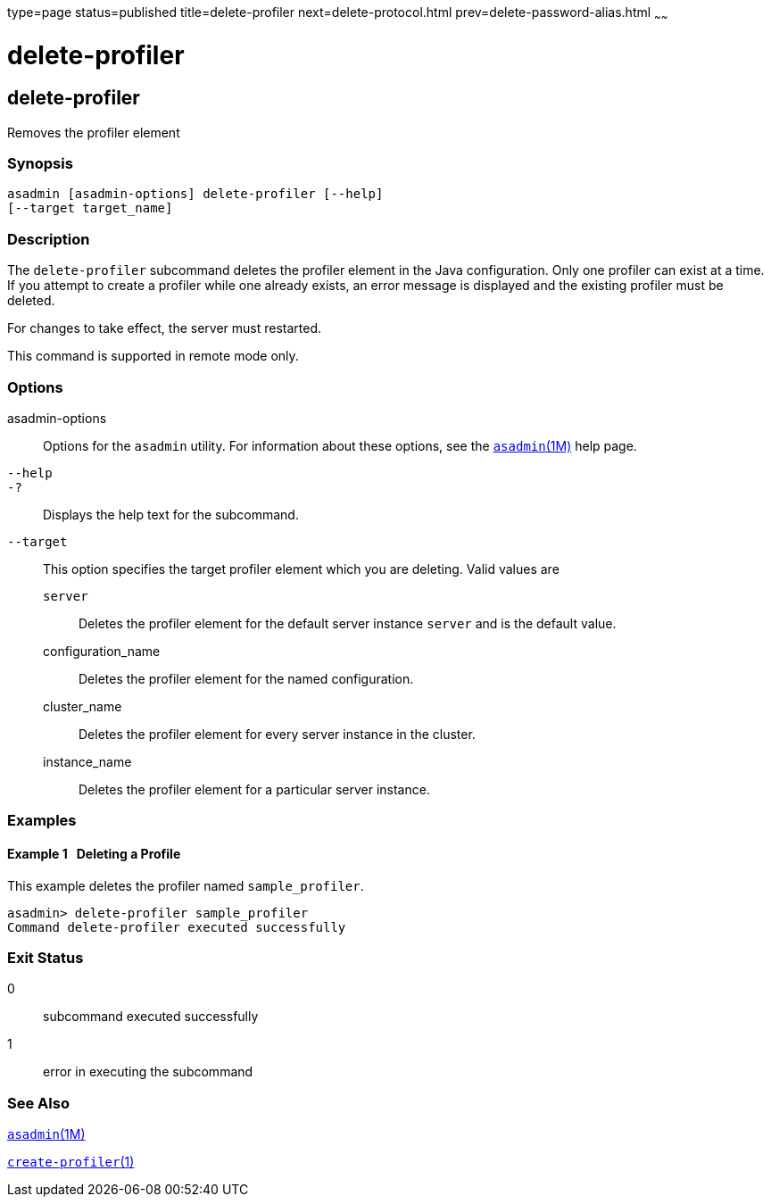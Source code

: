 type=page
status=published
title=delete-profiler
next=delete-protocol.html
prev=delete-password-alias.html
~~~~~~

delete-profiler
===============

[[delete-profiler-1]][[GSRFM00102]][[delete-profiler]]

delete-profiler
---------------

Removes the profiler element

[[sthref930]]

=== Synopsis

[source]
----
asadmin [asadmin-options] delete-profiler [--help]
[--target target_name]
----

[[sthref931]]

=== Description

The `delete-profiler` subcommand deletes the profiler element in the
Java configuration. Only one profiler can exist at a time. If you
attempt to create a profiler while one already exists, an error message
is displayed and the existing profiler must be deleted.

For changes to take effect, the server must restarted.

This command is supported in remote mode only.

[[sthref932]]

=== Options

asadmin-options::
  Options for the `asadmin` utility. For information about these
  options, see the link:asadmin.html#asadmin-1m[`asadmin`(1M)] help page.
`--help`::
`-?`::
  Displays the help text for the subcommand.
`--target`::
  This option specifies the target profiler element which you are
  deleting. Valid values are

  `server`;;
    Deletes the profiler element for the default server instance
    `server` and is the default value.
  configuration_name;;
    Deletes the profiler element for the named configuration.
  cluster_name;;
    Deletes the profiler element for every server instance in the
    cluster.
  instance_name;;
    Deletes the profiler element for a particular server instance.

[[sthref933]]

=== Examples

[[GSRFM573]][[sthref934]]

==== Example 1   Deleting a Profile

This example deletes the profiler named `sample_profiler`.

[source]
----
asadmin> delete-profiler sample_profiler
Command delete-profiler executed successfully
----

[[sthref935]]

=== Exit Status

0::
  subcommand executed successfully
1::
  error in executing the subcommand

[[sthref936]]

=== See Also

link:asadmin.html#asadmin-1m[`asadmin`(1M)]

link:create-profiler.html#create-profiler-1[`create-profiler`(1)]


